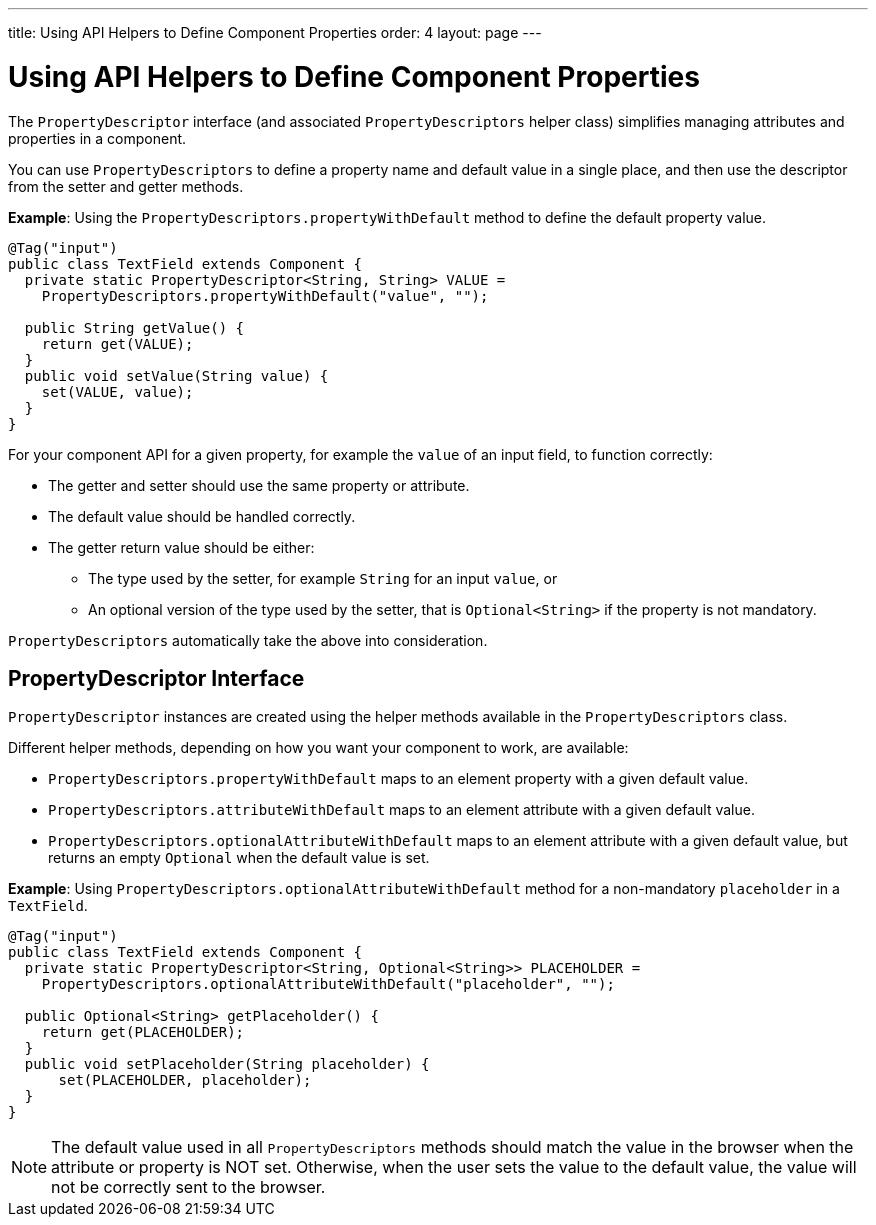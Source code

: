 ---
title: Using API Helpers to Define Component Properties
order: 4
layout: page
---

= Using API Helpers to Define Component Properties

The `PropertyDescriptor` interface (and associated `PropertyDescriptors` helper class) simplifies managing attributes and properties in a component. 

You can use `PropertyDescriptors` to define a property name and default value in a single place, and then use the descriptor from the setter and getter methods.

*Example*: Using the `PropertyDescriptors.propertyWithDefault` method to define the default property value.

[source,java]
----
@Tag("input")
public class TextField extends Component {
  private static PropertyDescriptor<String, String> VALUE =
    PropertyDescriptors.propertyWithDefault("value", "");

  public String getValue() {
    return get(VALUE);
  }
  public void setValue(String value) {
    set(VALUE, value);
  }
}
----

For your component API for a given property, for example the `value` of an input field, to function correctly:

* The getter and setter should use the same property or attribute.
* The default value should be handled correctly.
* The getter return value should be either:
** The type used by the setter, for example `String` for an input `value`, or
** An optional version of the type used by the setter, that is `Optional<String>` if the property is not mandatory.

`PropertyDescriptors` automatically take the above into consideration.

== PropertyDescriptor Interface

`PropertyDescriptor` instances are created using the helper methods available in the `PropertyDescriptors` class. 

Different helper methods, depending on how you want your component to work, are available: 

* `PropertyDescriptors.propertyWithDefault` maps to an element property with a given default value.
* `PropertyDescriptors.attributeWithDefault` maps to an element attribute with a given default value.
* `PropertyDescriptors.optionalAttributeWithDefault` maps to an element attribute with a given default value, but returns an empty `Optional` when the default value is set.

*Example*: Using `PropertyDescriptors.optionalAttributeWithDefault` method for a non-mandatory `placeholder` in a `TextField`.

[source,java]
----
@Tag("input")
public class TextField extends Component {
  private static PropertyDescriptor<String, Optional<String>> PLACEHOLDER =
    PropertyDescriptors.optionalAttributeWithDefault("placeholder", "");

  public Optional<String> getPlaceholder() {
    return get(PLACEHOLDER);
  }
  public void setPlaceholder(String placeholder) {
      set(PLACEHOLDER, placeholder);
  }
}
----

[NOTE]
The default value used in all `PropertyDescriptors` methods should match the value in the browser when the attribute or property is NOT set. Otherwise, when the user sets the value to the default value, the value will not be correctly sent to the browser.
